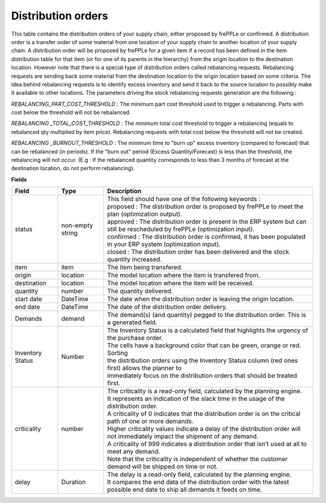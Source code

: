 ===================
Distribution orders
===================

This table contains the distribution orders of your supply chain, either proposed by frePPLe or confirmed.
A distribution order is a transfer order of some material from one location of your supply chain to another location of your supply chain.
A distribution order will be proposed by frePPLe for a given item if a record has been defined in the item distribution table for that item
(or for one of its parents in the hierarchy) from the origin location to the destination location.
However note that there is a special type of distribution orders called rebalancing requests. 
Rebalancing requests are sending back some material from the destination location to the origin location based on some criteria. The idea
behind rebalancing requests is to identify excess inventory and send it back to the source location to possibly make it available to other
locations.
The parameters driving the stock rebalancing requests generation are the following :

*REBALANCING_PART_COST_THRESHOLD* : The minimum part cost threshold used to trigger a rebalancing. Parts with cost below the threshold will not be rebalanced.

*REBALANCING _TOTAL_COST_THRESHOLD* : The minimum total cost threshold to trigger a rebalancing (equals to rebalanced qty multiplied by item price). Rebalancing requests with total cost below the threshold will not be created.

*REBALANCING _BURNOUT_THRESHOLD* : The minimum time to "burn up" excess inventory (compared to forecast) that can be rebalanced (in periods). If the "burn out" period (Excess Quantity/Forecast) is less than the threshold, the rebalancing will not occur. (E.g : If the rebalanced quantity corresponds to less than 3 months of forecast at the destination location, do not perform rebalancing).


**Fields**

================ ================= =================================================================================================================================
Field            Type              Description
================ ================= =================================================================================================================================
status           non-empty string  | This field should have one of the following keywords :
                                   | proposed : The distribution order is proposed by frePPLe to meet the plan (optimization output).
                                   | approved : The distribution order is present in the ERP system but can still be rescheduled by frePPLe (optimization input).
                                   | confirmed : The distribution order is confirmed, it has been populated in your ERP system (optimization input).
                                   | closed : The distribution order has been delivered and the stock quantity increased.
item             item              The item being transfered.
origin           location          The model location where the item is transfered from.
destination      location          The model location where the item will be received.
quantity         number            The quantity delivered.
start date       DateTime          The date when the distribution order is leaving the origin location.
end date         DateTime          The date of the distribution order delivery.
Demands          demand            | The demand(s) (and quantity) pegged to the distribution order. This is a generated field.
Inventory Status Number            | The Inventory Status is a calculated field that highlights the urgency of the purchase order.
                                   | The cells have a background color that can be green, orange or red. Sorting 
                                   | the distribution orders using the Inventory Status column (red ones first) allows the planner to 
                                   | immediately focus on the distribution orders that should be treated first. 
criticality      number            | The criticality is a read-only field, calculated by the planning engine. 
                                   | It represents an indication of the slack time in the usage of the distribution order.
                                   | A criticality of 0 indicates that the distribution order is on the critical path of one or more demands.
                                   | Higher criticality values indicate a delay of the distribution order will not immediately impact the shipment of any demand.                                   
                                   | A criticality of 999 indicates a distribution order that isn’t used at all to meet any demand.
                                   | Note that the criticality is independent of whether the customer demand will be shipped on time or not.
delay            Duration          | The delay is a read-only field, calculated by the planning engine.
                                   | It compares the end data of the distribution order with the latest possible end date to ship all demands it feeds on time.
================ ================= =================================================================================================================================                            
                                  
